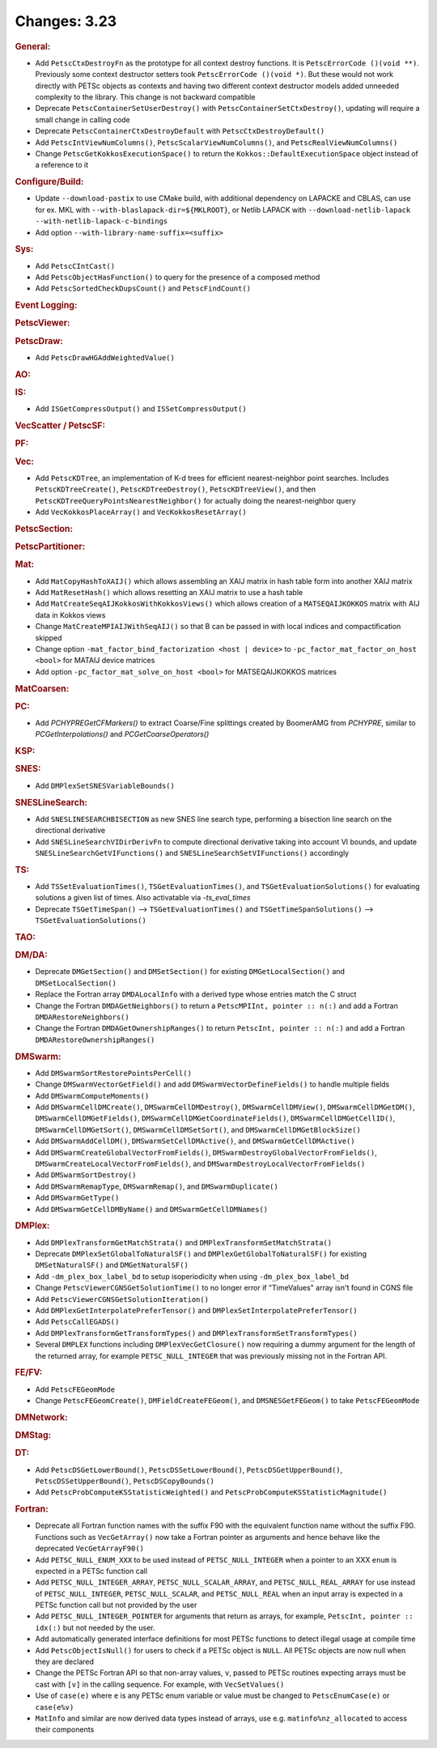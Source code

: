 =============
Changes: 3.23
=============

..
   STYLE GUIDELINES:
   * Capitalize sentences
   * Use imperative, e.g., Add, Improve, Change, etc.
   * Don't use a period (.) at the end of entries
   * If multiple sentences are needed, use a period or semicolon to divide sentences, but not at the end of the final sentence

.. rubric:: General:

- Add ``PetscCtxDestroyFn`` as the prototype for all context destroy functions. It is ``PetscErrorCode ()(void **)``. Previously some context destructor
  setters took ``PetscErrorCode ()(void *)``. But these would not work directly with PETSc objects as contexts and having two different
  context destructor models added unneeded complexity to the library. This change is not backward compatible
- Deprecate ``PetscContainerSetUserDestroy()`` with ``PetscContainerSetCtxDestroy()``, updating will require a small change in calling code
- Deprecate ``PetscContainerCtxDestroyDefault`` with ``PetscCtxDestroyDefault()``
- Add ``PetscIntViewNumColumns()``, ``PetscScalarViewNumColumns()``, and ``PetscRealViewNumColumns()``
- Change ``PetscGetKokkosExecutionSpace()`` to  return the ``Kokkos::DefaultExecutionSpace`` object instead of a reference to it

.. rubric:: Configure/Build:

- Update ``--download-pastix`` to use CMake build, with additional dependency on LAPACKE and CBLAS, can use for ex. MKL  with ``--with-blaslapack-dir=${MKLROOT}``, or Netlib LAPACK with ``--download-netlib-lapack --with-netlib-lapack-c-bindings``
- Add option ``--with-library-name-suffix=<suffix>``

.. rubric:: Sys:

- Add ``PetscCIntCast()``
- Add ``PetscObjectHasFunction()`` to query for the presence of a composed method
- Add ``PetscSortedCheckDupsCount()`` and ``PetscFindCount()``

.. rubric:: Event Logging:

.. rubric:: PetscViewer:

.. rubric:: PetscDraw:

- Add ``PetscDrawHGAddWeightedValue()``

.. rubric:: AO:

.. rubric:: IS:

- Add ``ISGetCompressOutput()`` and ``ISSetCompressOutput()``

.. rubric:: VecScatter / PetscSF:

.. rubric:: PF:

.. rubric:: Vec:

- Add ``PetscKDTree``, an implementation of K-d trees for efficient nearest-neighbor point searches. Includes ``PetscKDTreeCreate()``, ``PetscKDTreeDestroy()``, ``PetscKDTreeView()``, and then ``PetscKDTreeQueryPointsNearestNeighbor()`` for actually doing the nearest-neighbor query
- Add ``VecKokkosPlaceArray()`` and ``VecKokkosResetArray()``

.. rubric:: PetscSection:

.. rubric:: PetscPartitioner:

.. rubric:: Mat:

- Add ``MatCopyHashToXAIJ()`` which allows assembling an XAIJ matrix in hash table form into another XAIJ matrix
- Add ``MatResetHash()`` which allows resetting an XAIJ matrix to use a hash table
- Add ``MatCreateSeqAIJKokkosWithKokkosViews()`` which allows creation of a ``MATSEQAIJKOKKOS`` matrix with AIJ data in Kokkos views
- Change ``MatCreateMPIAIJWithSeqAIJ()`` so that B can be passed in with local indices and compactification skipped
- Change option ``-mat_factor_bind_factorization <host | device>`` to ``-pc_factor_mat_factor_on_host <bool>`` for MATAIJ device matrices
- Add option ``-pc_factor_mat_solve_on_host <bool>`` for MATSEQAIJKOKKOS matrices

.. rubric:: MatCoarsen:

.. rubric:: PC:

- Add `PCHYPREGetCFMarkers()` to extract Coarse/Fine splittings created by BoomerAMG from `PCHYPRE`, similar to `PCGetInterpolations()` and `PCGetCoarseOperators()`

.. rubric:: KSP:

.. rubric:: SNES:

- Add ``DMPlexSetSNESVariableBounds()``

.. rubric:: SNESLineSearch:

- Add ``SNESLINESEARCHBISECTION`` as new SNES line search type, performing a bisection line search on the directional derivative
- Add ``SNESLineSearchVIDirDerivFn`` to compute directional derivative taking into account VI bounds, and update ``SNESLineSearchGetVIFunctions()`` and ``SNESLineSearchSetVIFunctions()`` accordingly

.. rubric:: TS:

- Add ``TSSetEvaluationTimes()``, ``TSGetEvaluationTimes()``, and ``TSGetEvaluationSolutions()`` for evaluating solutions a given list of times. Also activatable via `-ts_eval_times`
- Deprecate ``TSGetTimeSpan()`` --> ``TSGetEvaluationTimes()`` and ``TSGetTimeSpanSolutions()`` --> ``TSGetEvaluationSolutions()``

.. rubric:: TAO:

.. rubric:: DM/DA:

- Deprecate ``DMGetSection()`` and ``DMSetSection()`` for existing ``DMGetLocalSection()`` and ``DMSetLocalSection()``
- Replace the Fortran array ``DMDALocalInfo`` with a derived type whose entries match the C struct
- Change the Fortran ``DMDAGetNeighbors()`` to return a ``PetscMPIInt, pointer :: n(:)`` and add a Fortran ``DMDARestoreNeighbors()``
- Change the Fortran ``DMDAGetOwnershipRanges()`` to return ``PetscInt, pointer :: n(:)`` and add a Fortran ``DMDARestoreOwnershipRanges()``

.. rubric:: DMSwarm:

- Add ``DMSwarmSortRestorePointsPerCell()``
- Change ``DMSwarmVectorGetField()`` and add ``DMSwarmVectorDefineFields()`` to handle multiple fields
- Add ``DMSwarmComputeMoments()``
- Add ``DMSwarmCellDMCreate()``, ``DMSwarmCellDMDestroy()``, ``DMSwarmCellDMView()``, ``DMSwarmCellDMGetDM()``, ``DMSwarmCellDMGetFields()``, ``DMSwarmCellDMGetCoordinateFields()``, ``DMSwarmCellDMGetCellID()``, ``DMSwarmCellDMGetSort()``, ``DMSwarmCellDMSetSort()``, and ``DMSwarmCellDMGetBlockSize()``
- Add ``DMSwarmAddCellDM()``, ``DMSwarmSetCellDMActive()``, and ``DMSwarmGetCellDMActive()``
- Add ``DMSwarmCreateGlobalVectorFromFields()``, ``DMSwarmDestroyGlobalVectorFromFields()``, ``DMSwarmCreateLocalVectorFromFields()``, and ``DMSwarmDestroyLocalVectorFromFields()``
- Add ``DMSwarmSortDestroy()``
- Add ``DMSwarmRemapType``, ``DMSwarmRemap()``, and ``DMSwarmDuplicate()``
- Add ``DMSwarmGetType()``
- Add ``DMSwarmGetCellDMByName()`` and ``DMSwarmGetCellDMNames()``

.. rubric:: DMPlex:

- Add ``DMPlexTransformGetMatchStrata()`` and ``DMPlexTransformSetMatchStrata()``
- Deprecate ``DMPlexSetGlobalToNaturalSF()`` and ``DMPlexGetGlobalToNaturalSF()`` for existing ``DMSetNaturalSF()`` and ``DMGetNaturalSF()``
- Add ``-dm_plex_box_label_bd`` to setup isoperiodicity when using ``-dm_plex_box_label_bd``
- Change ``PetscViewerCGNSGetSolutionTime()`` to no longer error if "TimeValues" array isn't found in CGNS file
- Add ``PetscViewerCGNSGetSolutionIteration()``
- Add ``DMPlexGetInterpolatePreferTensor()`` and ``DMPlexSetInterpolatePreferTensor()``
- Add ``PetscCallEGADS()``
- Add ``DMPlexTransformGetTransformTypes()`` and ``DMPlexTransformSetTransformTypes()``
- Several ``DMPLEX`` functions including ``DMPlexVecGetClosure()`` now requiring a dummy argument for the length of the returned array, for example ``PETSC_NULL_INTEGER`` that was previously missing not in the Fortran API.

.. rubric:: FE/FV:

- Add ``PetscFEGeomMode``
- Change ``PetscFEGeomCreate()``, ``DMFieldCreateFEGeom()``, and ``DMSNESGetFEGeom()`` to take ``PetscFEGeomMode``

.. rubric:: DMNetwork:

.. rubric:: DMStag:

.. rubric:: DT:

- Add ``PetscDSGetLowerBound()``, ``PetscDSSetLowerBound()``, ``PetscDSGetUpperBound()``, ``PetscDSSetUpperBound()``, ``PetscDSCopyBounds()``
- Add ``PetscProbComputeKSStatisticWeighted()`` and ``PetscProbComputeKSStatisticMagnitude()``

.. rubric:: Fortran:

- Deprecate all Fortran function names with the suffix F90 with the equivalent function name without the suffix F90. Functions such as ``VecGetArray()``
  now take a Fortran pointer as arguments and hence behave like the deprecated ``VecGetArrayF90()``
- Add ``PETSC_NULL_ENUM_XXX`` to be used instead of ``PETSC_NULL_INTEGER`` when a pointer to an XXX ``enum`` is expected in a PETSc function call
- Add ``PETSC_NULL_INTEGER_ARRAY``, ``PETSC_NULL_SCALAR_ARRAY``, and ``PETSC_NULL_REAL_ARRAY`` for use instead of
  ``PETSC_NULL_INTEGER``, ``PETSC_NULL_SCALAR``,  and ``PETSC_NULL_REAL`` when an input array is expected in a PETSc function call but not
  provided by the user
- Add ``PETSC_NULL_INTEGER_POINTER`` for arguments that return as arrays, for example, ``PetscInt, pointer :: idx(:)`` but not needed by the user.
- Add automatically generated interface definitions for most PETSc functions to detect illegal usage at compile time
- Add ``PetscObjectIsNull()`` for users to check if a PETSc object is ``NULL``. All PETSc objects are now null when they are declared
- Change the PETSc Fortran API so that non-array values, ``v``, passed to PETSc routines expecting arrays must be cast with ``[v]`` in the calling sequence. For example, with ``VecSetValues()``
- Use of ``case(e)`` where ``e`` is any PETSc enum variable or value must be changed to ``PetscEnumCase(e)`` or ``case(e%v)``
- ``MatInfo`` and similar are now derived data types instead of arrays, use e.g. ``matinfo%nz_allocated`` to access their components
